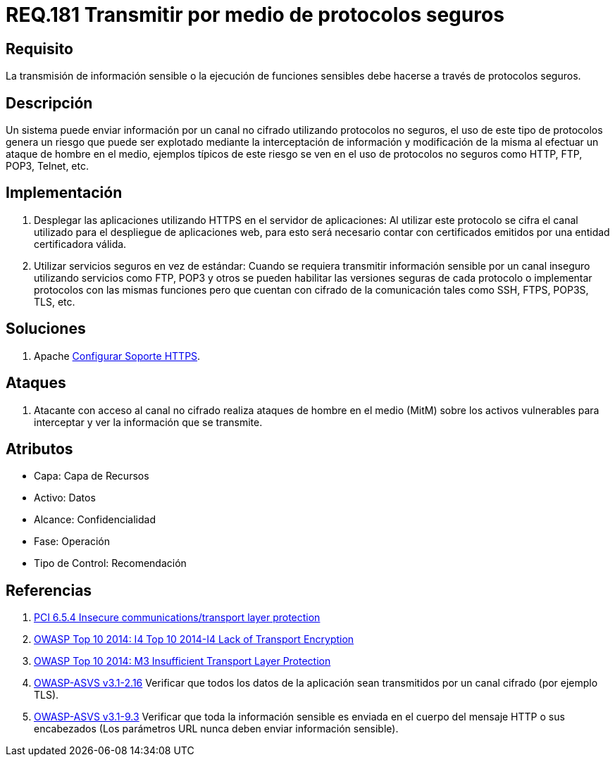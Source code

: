 :slug: rules/181/
:category: rules
:description: En el presente documento se detallan los requerimientos de seguridad relacionados a la importancia de transmitir información o ejecutar funciones cuyo contenido sea sensible mediante un protocolo o canal seguro que cumpla con todos los estándares de seguridad requeridos para dicho sistema.
:keywords: Requerimiento, Seguridad, Protocolo, Transmisión, Funciones, Información sensible.
:rules: yes
:translate: rules/181/

= REQ.181 Transmitir por medio de protocolos seguros

== Requisito

La transmisión de información sensible
o la ejecución de funciones sensibles
debe hacerse a través de protocolos seguros.

== Descripción

Un sistema puede enviar información por un canal no cifrado
utilizando protocolos no seguros,
el uso de este tipo de protocolos genera un riesgo que puede ser explotado
mediante la interceptación de información y modificación de la misma
al efectuar un ataque de hombre en el medio,
ejemplos típicos de este riesgo se ven en el uso de protocolos no seguros
como +HTTP+, +FTP+, +POP3+, +Telnet+, etc.

== Implementación

. Desplegar las aplicaciones utilizando +HTTPS+ en el servidor de aplicaciones:
Al utilizar este protocolo se cifra el canal utilizado
para el despliegue de aplicaciones web,
para esto será necesario contar con certificados
emitidos por una entidad certificadora válida.

. Utilizar servicios seguros en vez de estándar:
Cuando se requiera transmitir información sensible por un canal inseguro
utilizando servicios como +FTP+, +POP3+ y otros
se pueden habilitar las versiones seguras de cada protocolo
o implementar protocolos con las mismas funciones
pero que cuentan con cifrado de la comunicación
tales como +SSH+, +FTPS+, +POP3S+, +TLS+, etc.

== Soluciones

. +Apache+ link:../../defends/apache/configurar-soporte-https/[Configurar Soporte HTTPS].

== Ataques

. Atacante con acceso al canal no cifrado realiza ataques de hombre
en el medio (+MitM+) sobre los activos vulnerables
para interceptar y ver la información que se transmite.

== Atributos

* Capa: Capa de Recursos
* Activo: Datos
* Alcance: Confidencialidad
* Fase: Operación
* Tipo de Control: Recomendación

== Referencias

. [[r1]] link:https://pcinetwork.org/forum/index.php?threads/pci-dss-3-0-6-5-4-insecure-communications.660/[PCI 6.5.4 Insecure communications/transport layer protection]
. [[r2]] link:https://www.owasp.org/index.php/Top_10_2014-I4_Lack_of_Transport_Encryption[OWASP Top 10 2014: I4 Top 10 2014-I4 Lack of Transport Encryption]
. [[r3]] link:https://www.owasp.org/index.php/Mobile_Top_10_2014-M3[OWASP Top 10 2014: M3 Insufficient Transport Layer Protection]
. [[r4]] link:https://www.owasp.org/index.php/ASVS_V2_Authentication[+OWASP-ASVS v3.1-2.16+]
Verificar que todos los datos de la aplicación
sean transmitidos por un canal cifrado (por ejemplo +TLS+).
. [[r5]] link:https://www.owasp.org/index.php/ASVS_V9_Data_Protection[+OWASP-ASVS v3.1-9.3+]
Verificar que toda la información sensible
es enviada en el cuerpo del mensaje HTTP o sus encabezados
(Los parámetros URL nunca deben enviar información sensible).
